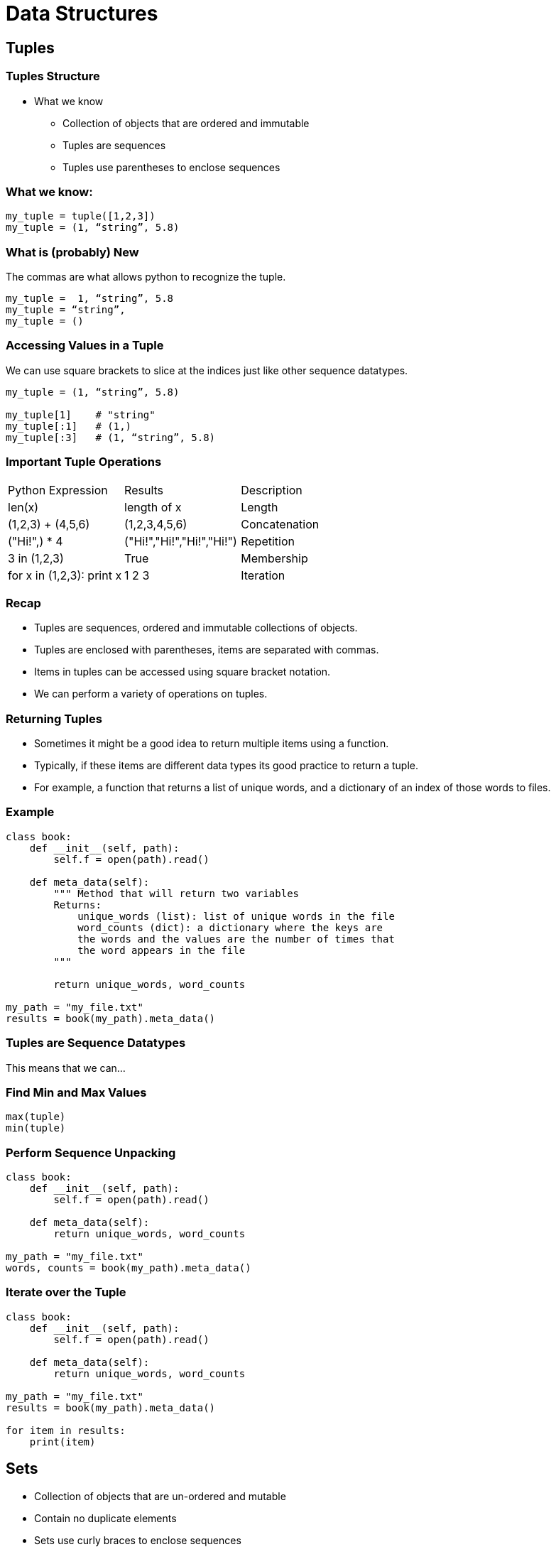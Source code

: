 = Data Structures
:imagesdir: images
:docinfo: shared
:revealjsdir: ../../lib/reveal.js.3.9.2
:source-highlighter: highlightjs
:customcss: ../../css/aric_slides.css
:revealjs_width: 1400
:revealjs_height: 810
:title-slide-background-image: structure.jpg

== Tuples

=== Tuples Structure

* What we know
    ** Collection of objects that are ordered and immutable
    ** Tuples are sequences
    ** Tuples use parentheses to enclose sequences

=== What we know:

[source, python]
----
my_tuple = tuple([1,2,3])
my_tuple = (1, “string”, 5.8)
----

=== What is (probably) New

The commas are what allows python to recognize the tuple.

[source, python]
[.fragment]
----
my_tuple =  1, “string”, 5.8 
my_tuple = “string”, 
my_tuple = ()
----

=== Accessing Values in a Tuple

We can use square brackets to slice at the indices just like other sequence datatypes.

[source, python]
[.fragment]
----
my_tuple = (1, “string”, 5.8)

my_tuple[1]    # "string"
my_tuple[:1]   # (1,)
my_tuple[:3]   # (1, “string”, 5.8)
----

=== Important Tuple Operations

[options="header]
|=======================================================================
| Python Expression         | Results                   | Description   
| len(x)                    | length of x               | Length        
| (1,2,3) + (4,5,6)         | (1,2,3,4,5,6)             | Concatenation 
| ("Hi!",) * 4              | ("Hi!","Hi!","Hi!","Hi!") | Repetition    
| 3 in (1,2,3)              | True                      | Membership    
| for x in (1,2,3): print x | 1 2 3                     | Iteration  
|=======================================================================   

=== Recap
- Tuples are sequences, ordered and immutable collections of objects.
- Tuples are enclosed with parentheses, items are separated with commas.
- Items in tuples can be accessed using square bracket notation.
- We can perform a variety of operations on tuples.

=== Returning Tuples

- Sometimes it might be a good idea to return multiple items using a function.
- Typically, if these items are different data types its good practice to return a tuple.
    - For example, a function that returns a list of unique words, and a dictionary of an index of those words to files.

=== Example

[source, python]
----
class book:
    def __init__(self, path):
        self.f = open(path).read()
    
    def meta_data(self):
        """ Method that will return two variables
        Returns:
            unique_words (list): list of unique words in the file
            word_counts (dict): a dictionary where the keys are 
            the words and the values are the number of times that 
            the word appears in the file
        """

        return unique_words, word_counts

my_path = "my_file.txt"
results = book(my_path).meta_data()
----

=== Tuples are Sequence Datatypes
This means that we can...

=== Find Min and Max Values

[source, python]
----
max(tuple)
min(tuple)
----

=== Perform Sequence Unpacking

[source, python]
----
class book:
    def __init__(self, path):
        self.f = open(path).read()
    
    def meta_data(self):
        return unique_words, word_counts

my_path = "my_file.txt"
words, counts = book(my_path).meta_data()
----

=== Iterate over the Tuple

[source, python]
----
class book:
    def __init__(self, path):
        self.f = open(path).read()
    
    def meta_data(self):
        return unique_words, word_counts

my_path = "my_file.txt"
results = book(my_path).meta_data()

for item in results:
    print(item)
----

== Sets 

- Collection of objects that are un-ordered and mutable
- Contain no duplicate elements
- Sets use curly braces to enclose sequences

=== Frozen Sets

- Collection of objects that are un-ordered and immutable
- Contain no duplicate elements
- Frozensets use curly braces to enclose sequences

=== Recap

- Sets are collections of unique items that are mutable and unordered.
- Frozen sets are collections of unique items that are immutable and unordered.

=== Creating Sets

[source, python]
----
myset = {"a", "b", "c"}
myset = set(["a", "b", "c"])
myset = set([ "a", "a" , "b" , "c" , "c" ])
----

[source, python]
----
myset = frozenset({"a", "b", "c"})
myset = frozenset(["a", "b", "c"])
myset = frozenset([ "a", "a" , "b" , "c" , "c" ])
----

=== Removing Elements from Sets

[source, python]
----
myset.remove(“a”)
----

=== Adding Elements from Sets

[source, python]
----
myset.add(“a”)
----

=== A Note About Sets

* Items in sets must be “hashable” (think immutable) otherwise you will raise an error.
    ** Frozen sets are immutable and therefor hashable, so frozensets can be items in a set without a problem. 

=== Hash Tables

* In Python, sets and dictionaries are implemented using hash tables
    ** Hash tables: Data structures where items are passed through a “hash function” to compute a “hash code”. 
        *** Optimized for data retrieval where we might not care about member order.

=== Why do Hash Tables matter?

* Implimentation helps guide decision making:
    ** If we care about member order in relation to other members:
        *** strings, lists, tuples
    ** If we prioritize membership or value pairing over "order":
        *** sets, dictionaries

=== Consider the following

* Is "morse" in "the morse code"?
    ** Yes
* Are the letters m,o,r,s, and e in "here come the dots"?
    ** Yes
* Is "morse" in "here come the dots"?
    ** No

=== Recap

- We can create sets using set literals ({}) or by using the set() function.
- We can remove or add items from sets using the add() and remove() methods of set objects.
- Items in sets must be hashable (immutable).

== Working with sets

=== Set operations

* We can use sets to solve unique challenges
* In order to do this we need to perform operations using sets.
* The ones you need to be aware of are…
    ** in (membership) & not in (membership)
    ** is subset & is superset 
    ** union, intersection, difference

=== In & Not In

* Testing for membership
* Example:
    ** x in f (where “x” is an item that may or may not be in set “f”)
    ** x not in f (where “x” is an item that may or may not be in set “f”)



=== Is Subset & Is Superset

* Testing whether all elements in one set are in another set
* Example:
    ** x.issubset(f)  (where “x” is a set that may or may not contain the same elements that are in set “f”)
        *** Alternative syntax: x <= f
    ** x.issuperset(f)  (where “f” is a set that may or may not contain the same elements that are in set “x”)
        *** Alternative syntax: x >= f



=== Union

**Union, Intersection and Difference all evaluate to new sets.**
* Union
    ** New set with elements of two sets
    ** Example Syntax:
        *** x.union(f)



=== Intersection

**Union, Intersection and Difference all evaluate to new sets.**

* Intersection
    ** New set with elements that are common to both sets
    ** Example Syntax:
        *** x.intersection(f)



=== Difference

**Union, Intersection and Difference all evaluate to new sets.**

* Difference
    ** New set with elements in the first set but not the second set
    ** Example Syntax:
        *** x.difference(f)

=== Example Using Sets

[source, python]
----
list1 = [1,1,2,2,3,3,4,5]
list2 = [3,3,4,4,5,5,6,6,7,8,9]

set1, set2 = set(list1), set(list2)
set3 = set1.intersection(set2) 

print(len(set3)) #Result = 3
----

=== Compared to No Sets

[source, python]
----
list1 = [1,1,2,2,3,3,4,5]
list2 = [3,3,4,4,5,5,6,6,7,8,9]

resulting_list = []
for num in list1:
    if num in resulting_list:
        continue
    else:
        if num in list2:
            resulting_list.append(num)

print(len(resulting_list)) #Result = 3
----

== Lists

=== Stacks and Queues

- By this point you should feel comfortable using lists in your code.
- You should also be comfortable in understanding how the way that we think about lists guides the manner in which we utilize those lists in our code. 

=== Stacks

* Lists that contain objects that are added and removed using the LIFO principle (Last in, first out). 
    ** Theoretically speaking we “push” things to the end/top of a list and then “pop” the items off the end/top of the list.
    ** Ex. A stack of plates

=== Stacks Continued

* We can simulate stacks by using the append and pop methods of list objects
* Uses:
    ** Holding and using most recent data elements for use in algorithms where that may be important. 

=== Queues

* Lists that contain objects that are added and removed using the FIFO principle (First in, first out). 
    ** Theoretically speaking we “enqueue” things to the top/end of a list and then “dequeue” the items off the beginning of the list.
    ** Ex. A line of people waiting at the DMV.

=== Queues Continued

* We can simulate stacks by using the append and pop(0) methods of list objects
* Uses:
    ** Using collections where the order of the item has something to do with the FIFO principle such as algorithms for determining wait times.

== List Comprehensions

- List comprehensions are expressions that evaluate to lists 
- Often are faster than iterating over one list to build another list

[source, python]
----
numbers = [1,2,3,4]
squares = [n**2 for n in numbers]

print(squares) # Output: [1,4,9,16]
----

=== Syntax
* A list comprehension consists of 
    ** brackets containing an expression 
    ** followed by a for clause (iterating over some iterable)
    ** then zero or more for or if clauses.

[source, python]
----
list_a = [1,2,3]
cube_list = [ [a**2, a**3] for a in list_a]

print(cube_list) # Output: [[1,1], [4,8], [9,27]]
----

=== List Comprehensions - Concise Lists
- List comprehensions can help make code shorter and more concise
- Consider the following example:

[source, python]
----
[(x,y) for x in [1,2,3] for y in [3,1,4] if x != y]

combs = []
for x in [1,2,3]:
    for y in [3,1,4]:
        if x != y:
            combs.append((x,y))
----

== Dictionaries

* Dictionaries are unordered collections of key/value pairs
* We can create dictionaries with:
    ** dict() 
    ** curly braces

=== We can access data in dictionaries:
* By referencing the a key
    ** dictionary[key]
* Using built in methods
    ** keys() - returns list of all keys in dictionary
    ** values() - returns a list of all values in dictionary
    ** items() - returns a list of tuples containing key value pairs


=== We can remove data from the dictionary using:
* pop() - method
    ** returns dictionary
* del() - built in function


=== Dictionary Items

* Similar to sets, dictionaries in Python are implemented using hash tables.
    ** In this case the keys are hashed and those corresponding hash codes then point to an unhashed object (the value)
* Only hashable (immutable) objects can be keys.
* Values can be either mutable or immutable.

=== Important Things to Know

* Dictionaries Can Be Values in Other Dictionaries
    ** Remember that when you use bracket notation to access the value of a key in a dictionary, the expression evaluates to the value itself.
* One common use for dictionaries is to use them to count unique values in a sequence data type.
* One common use for dictionaries is to use them to index data.

=== Here is an Example

[source, python]
----
Dict = { 'Dict1': {"1": 'G', "2": 'F', "3": 'G'},
         'Dict2': {'Name': 'INST326', "1": ["1", "2"]} }

Dict[“Dict1”] #{1: 'G', 2: 'F', 3: 'G'}
Dict[“Dict1”]["2"] #“F”
----
